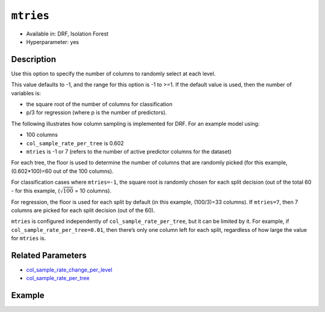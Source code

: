 ``mtries``
----------

- Available in: DRF, Isolation Forest
- Hyperparameter: yes

Description
~~~~~~~~~~~

Use this option to specify the number of columns to randomly select at each level. 

This value defaults to -1, and the range for this option is -1 to >=1. If the default value is used, then the number of variables is:

- the square root of the number of columns for classification 
- p/3 for regression (where p is the number of predictors). 

The following illustrates how column sampling is implemented for DRF. For an example model using:

- 100 columns
- ``col_sample_rate_per_tree`` is 0.602
- ``mtries`` is -1 or 7 (refers to the number of active predictor columns for the dataset)

For each tree, the floor is used to determine the number of columns that are randomly picked (for this example, (0.602*100)=60 out of the 100 columns). 

For classification cases where ``mtries=-1``, the square root is randomly chosen for each split decision (out of the total 60 - for this example, (:math:`\sqrt{100}` = 10 columns).

For regression, the floor  is used for each split by default (in this example, (100/3)=33 columns). If ``mtries=7``, then 7 columns are picked for each split decision (out of the 60).

``mtries`` is configured independently of ``col_sample_rate_per_tree``, but it can be limited by it. For example, if ``col_sample_rate_per_tree=0.01``, then there’s only one column left for each split, regardless of how large the value for ``mtries`` is.

Related Parameters
~~~~~~~~~~~~~~~~~~

- `col_sample_rate_change_per_level <col_sample_rate_change_per_level.html>`__
- `col_sample_rate_per_tree <col_sample_rate_per_tree.html>`__

Example
~~~~~~~

.. tabs::
   .. code-tab:: r R

		library(h2o)
		h2o.init()

		# import the covtype dataset:
		# this dataset is used to classify the correct forest cover type
		# original dataset can be found at https://archive.ics.uci.edu/ml/datasets/Covertype
		covtype <- h2o.importFile("https://s3.amazonaws.com/h2o-public-test-data/smalldata/covtype/covtype.20k.data")

		# convert response column to a factor
		covtype[,55] <- as.factor(covtype[,55])

		# set the predictor names and the response column name
		predictors <- colnames(covtype[1:54])
		response <- 'C55'

		# split into train and validation sets
		covtype.splits <- h2o.splitFrame(data =  covtype, ratios = .8, seed = 1234)
		train <- covtype.splits[[1]]
		valid <- covtype.splits[[2]]

		# try using the `mtries` parameter:
		cov_drf <- h2o.randomForest(x = predictors, y = response, training_frame = train,
		                   validation_frame = valid, mtries = 30, seed = 1234)
		print(h2o.logloss(cov_drf, valid = TRUE))

		# grid over `mtries` parameter:
		# select the values for `mtries` to grid over
		hyper_params <- list( mtries = c(10, 40, 50) )

		# this example uses cartesian grid search because the search space is small
		# and we want to see the performance of all models. For a larger search space use
		# random grid search instead: {'strategy': "RandomDiscrete"}

		# build grid search with previously made DRF and hyperparameters
		grid <- h2o.grid(x = predictors, y = response, training_frame = train, validation_frame = valid,
		                 algorithm = "drf", grid_id = "covtype_grid", hyper_params = hyper_params,
		                 search_criteria = list(strategy = "Cartesian"), seed = 1234)

		# Sort the grid models by logloss
		sortedGrid <- h2o.getGrid("covtype_grid", sort_by = "logloss", decreasing = FALSE)
		sortedGrid

   .. code-tab:: python

		import h2o
		from h2o.estimators.random_forest import H2ORandomForestEstimator
		h2o.init()

		# import the covtype dataset:
		# this dataset is used to classify the correct forest cover type
		# original dataset can be found at https://archive.ics.uci.edu/ml/datasets/Covertype
		covtype = h2o.import_file("https://s3.amazonaws.com/h2o-public-test-data/smalldata/covtype/covtype.20k.data")

		# convert response column to a factor
		covtype[54] = covtype[54].asfactor()

		# set the predictor names and the response column name
		predictors = covtype.columns[0:54]
		response = 'C55'

		# split into train and validation sets
		train, valid = covtype.split_frame(ratios = [.8], seed = 1234)

		# try using the `mtries` parameter:
		cov_drf = H2ORandomForestEstimator(mtries = 30, seed = 1234)
		cov_drf.train(x = predictors, y = response, training_frame = train, validation_frame = valid)

		print('logloss', cov_drf.logloss(valid = True))

		# grid over `mtries` parameter:
		# import Grid Search
		from h2o.grid.grid_search import H2OGridSearch

		# select the values for `mtries` to grid over
		hyper_params = {'mtries': [10, 40, 50]}

		# this example uses cartesian grid search because the search space is small
		# and we want to see the performance of all models. For a larger search space use
		# random grid search instead: {'strategy': "RandomDiscrete"}
		# initialize the drf estimator
		cov_drf_2 = H2ORandomForestEstimator(seed = 1234)

		# build grid search with previously made DRF and hyperparameters
		grid = H2OGridSearch(model = cov_drf_2, hyper_params = hyper_params,
		                     search_criteria = {'strategy': "Cartesian"})

		# train using the grid
		grid.train(x = predictors, y = response, training_frame = train, validation_frame = valid)

		# sort the grid models by logloss
		sorted_grid = grid.get_grid(sort_by='logloss', decreasing=False)
		print(sorted_grid)
